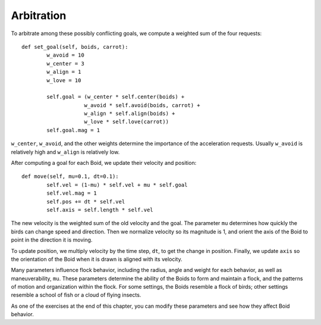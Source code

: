 Arbitration
----------------
To arbitrate among these possibly conflicting goals, we compute a weighted sum of the four requests:

::

    def set_goal(self, boids, carrot):
            w_avoid = 10
            w_center = 3
            w_align = 1
            w_love = 10

            self.goal = (w_center * self.center(boids) +
                        w_avoid * self.avoid(boids, carrot) +
                        w_align * self.align(boids) +
                        w_love * self.love(carrot))
            self.goal.mag = 1

``w_center``, ``w_avoid``, and the other weights determine the importance of the acceleration requests. Usually ``w_avoid`` is relatively high and ``w_align`` is relatively low.

After computing a goal for each Boid, we update their velocity and position:

::

    def move(self, mu=0.1, dt=0.1):
            self.vel = (1-mu) * self.vel + mu * self.goal
            self.vel.mag = 1
            self.pos += dt * self.vel
            self.axis = self.length * self.vel

The new velocity is the weighted sum of the old velocity and the goal. The parameter ``mu`` determines how quickly the birds can change speed and direction. Then we normalize velocity so its magnitude is 1, and orient the axis of the Boid to point in the direction it is moving.

To update position, we multiply velocity by the time step, ``dt``, to get the change in position. Finally, we update ``axis`` so the orientation of the Boid when it is drawn is aligned with its velocity.

Many parameters influence flock behavior, including the radius, angle and weight for each behavior, as well as maneuverability, ``mu``. These parameters determine the ability of the Boids to form and maintain a flock, and the patterns of motion and organization within the flock. For some settings, the Boids resemble a flock of birds; other settings resemble a school of fish or a cloud of flying insects.

As one of the exercises at the end of this chapter, you can modify these parameters and see how they affect Boid behavior.

.. fillintheblank:: CH11.6_Q1
    :casei:

    After computing a goal for each Boid, we update their |blank| and |blank|.

    - :velocity: Correct!
      :position: Nice try, but look at the ordering that it comes in the text
      :x: Incorrect, please try again.
    - :position: Correct!
      :velocity:  Nice try, but look at the ordering that it comes in the text 
      :x: Incorrect, please try again.